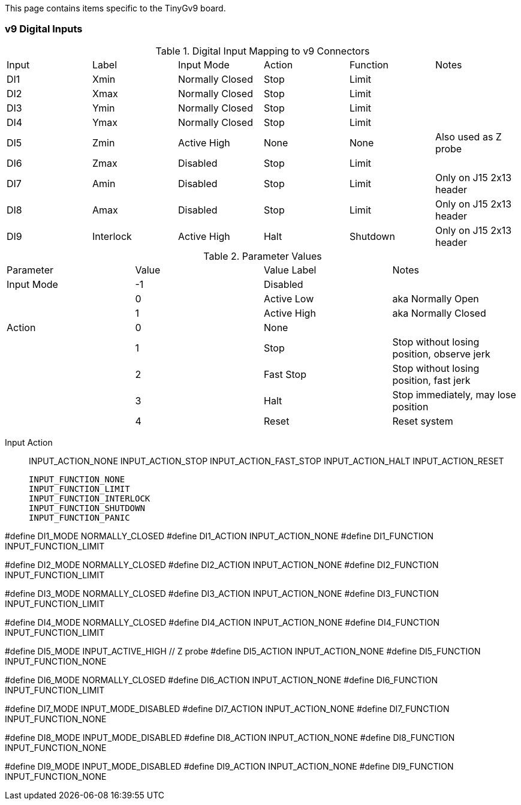 This page contains items specific to the TinyGv9 board.

=== v9 Digital Inputs

.Digital Input Mapping to v9 Connectors
|===
| Input | Label | Input Mode | Action | Function | Notes 
| DI1 | Xmin | Normally Closed | Stop | Limit |
| DI2 | Xmax | Normally Closed | Stop | Limit |
| DI3 | Ymin | Normally Closed | Stop | Limit |
| DI4 | Ymax | Normally Closed | Stop | Limit |
| DI5 | Zmin | Active High | None | None | Also used as Z probe
| DI6 | Zmax | Disabled | Stop | Limit |
| DI7 | Amin | Disabled | Stop | Limit | Only on J15 2x13 header
| DI8 | Amax | Disabled | Stop | Limit | Only on J15 2x13 header
| DI9 | Interlock | Active High | Halt | Shutdown | Only on J15 2x13 header
|===

.Parameter Values
|===
| Parameter | Value | Value Label | Notes 
| Input Mode | -1 | Disabled |
| | 0 | Active Low | aka Normally Open
| | 1 | Active High | aka Normally Closed
| Action | 0 | None |
| | 1 | Stop | Stop without losing position, observe jerk
| | 2 | Fast Stop | Stop without losing position, fast jerk
| | 3 | Halt | Stop immediately, may lose position
| | 4 | Reset | Reset system

|===
Input Action::
    INPUT_ACTION_NONE
    INPUT_ACTION_STOP
    INPUT_ACTION_FAST_STOP
    INPUT_ACTION_HALT
    INPUT_ACTION_RESET

    INPUT_FUNCTION_NONE
    INPUT_FUNCTION_LIMIT
    INPUT_FUNCTION_INTERLOCK
    INPUT_FUNCTION_SHUTDOWN
    INPUT_FUNCTION_PANIC

// Xmin on v9 board
#define DI1_MODE                    NORMALLY_CLOSED
//#define DI1_ACTION                  INPUT_ACTION_STOP
#define DI1_ACTION                  INPUT_ACTION_NONE
#define DI1_FUNCTION                INPUT_FUNCTION_LIMIT

// Xmax
#define DI2_MODE                    NORMALLY_CLOSED
//#define DI2_ACTION                  INPUT_ACTION_STOP
#define DI2_ACTION                  INPUT_ACTION_NONE
#define DI2_FUNCTION                INPUT_FUNCTION_LIMIT

// Ymin
#define DI3_MODE                    NORMALLY_CLOSED
//#define DI3_ACTION                  INPUT_ACTION_STOP
#define DI3_ACTION                  INPUT_ACTION_NONE
#define DI3_FUNCTION                INPUT_FUNCTION_LIMIT

// Ymax
#define DI4_MODE                    NORMALLY_CLOSED
//#define DI4_ACTION                  INPUT_ACTION_STOP
#define DI4_ACTION                  INPUT_ACTION_NONE
#define DI4_FUNCTION                INPUT_FUNCTION_LIMIT

// Zmin
#define DI5_MODE                    INPUT_ACTIVE_HIGH   // Z probe
#define DI5_ACTION                  INPUT_ACTION_NONE
#define DI5_FUNCTION                INPUT_FUNCTION_NONE

// Zmax
#define DI6_MODE                    NORMALLY_CLOSED
//#define DI6_ACTION                  INPUT_ACTION_STOP
#define DI6_ACTION                  INPUT_ACTION_NONE
#define DI6_FUNCTION                INPUT_FUNCTION_LIMIT

// Amin
#define DI7_MODE                    INPUT_MODE_DISABLED
#define DI7_ACTION                  INPUT_ACTION_NONE
#define DI7_FUNCTION                INPUT_FUNCTION_NONE

// Amax
#define DI8_MODE                    INPUT_MODE_DISABLED
#define DI8_ACTION                  INPUT_ACTION_NONE
#define DI8_FUNCTION                INPUT_FUNCTION_NONE

// Hardware interlock input
#define DI9_MODE                    INPUT_MODE_DISABLED
#define DI9_ACTION                  INPUT_ACTION_NONE
#define DI9_FUNCTION                INPUT_FUNCTION_NONE